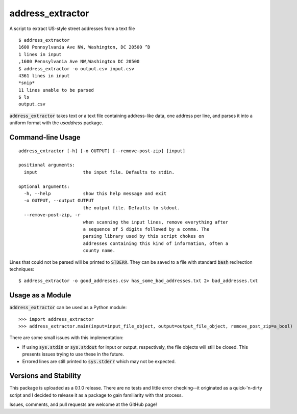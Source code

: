 address_extractor
=================
A script to extract US-style street addresses from a text file

::

    $ address_extractor
    1600 Pennsylvania Ave NW, Washington, DC 20500 ^D
    1 lines in input
    ,1600 Pennsylvania Ave NW,Washington DC 20500
    $ address_extractor -o output.csv input.csv
    4361 lines in input
    *snip*
    11 lines unable to be parsed
    $ ls
    output.csv


:code:`address_extractor` takes text or a text file containing address-like data, one address per line, and parses it into a uniform format with the `usaddress` package.

Command-line Usage
------------------

::

    address_extractor [-h] [-o OUTPUT] [--remove-post-zip] [input]

    positional arguments:
      input                 the input file. Defaults to stdin.

    optional arguments:
      -h, --help            show this help message and exit
      -o OUTPUT, --output OUTPUT
                            the output file. Defaults to stdout. 
      --remove-post-zip, -r
                            when scanning the input lines, remove everything after
                            a sequence of 5 digits followed by a comma. The
                            parsing library used by this script chokes on
                            addresses containing this kind of information, often a
                            county name.

Lines that could not be parsed will be printed to :code:`STDERR`. They can be saved to a file with standard :code:`bash` redirection techniques:

::

    $ address_extractor -o good_addresses.csv has_some_bad_addresses.txt 2> bad_addresses.txt

Usage as a Module
-----------------
:code:`address_extractor` can be used as a Python module:

::

    >>> import address_extractor
    >>> address_extractor.main(input=input_file_object, output=output_file_object, remove_post_zip=a_bool)

There are some small issues with this implementation:

* If using :code:`sys.stdin` or :code:`sys.stdout` for input or output, respectively, the file objects will still be closed. This presents issues trying to use these in the future.
* Errored lines are still printed to :code:`sys.stderr` which may not be expected.

Versions and Stability
----------------------
This package is uploaded as a 0.1.0 release. There are no tests and little error checking--it originated as a quick-'n-dirty script and I decided to release it as a package to gain familiarity with that process.

Issues, comments, and pull requests are welcome at the GitHub page!

